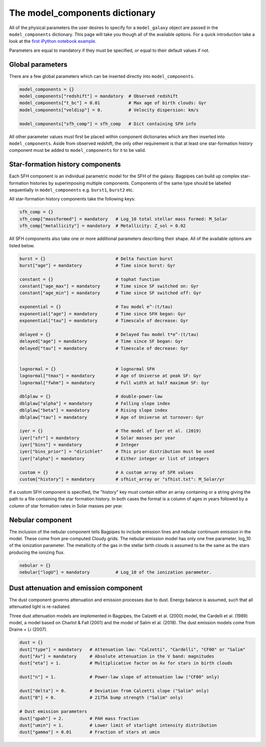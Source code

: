 .. _model-components:

The model_components dictionary
===============================

All of the physical parameters the user desires to specify for a ``model_galaxy`` object are passed in the ``model_components`` dictionary. This page will take you though all of the available options. For a quick introduction take a look at the `first iPython notebook example <https://github.com/ACCarnall/bagpipes/blob/master/examples/Example%201%20-%20Making%20model%20galaxies.ipynb>`_.

Parameters are equal to mandatory if they must be specified, or equal to their default values if not.

Global parameters
-----------------

There are a few global parameters which can be inserted directly into ``model_components``.


.. code:: python

	model_components = {}
	model_components["redshift"] = mandatory  # Observed redshift
	model_components["t_bc"] = 0.01           # Max age of birth clouds: Gyr
	model_components["veldisp"] = 0.          # Velocity dispersion: km/s

	model_components["sfh_comp"] = sfh_comp   # Dict containing SFH info

All other parameter values must first be placed within component dictionaries which are then inserted into ``model_components``. Aside from observed redshift, the only other requirement is that at least one star-formation history component must be added to ``model_components`` for it to be valid.

Star-formation history components
---------------------------------

Each SFH component is an individual parametric model for the SFH of the galaxy. Bagpipes can build up complex star-formation histories by superimposing multiple components. Components of the same type should be labelled sequentially in ``model_components`` e.g. ``burst1``, ``burst2`` etc.

All star-formation history components take the following keys:

.. code:: python

	sfh_comp = {}
	sfh_comp["massformed"] = mandatory   # Log_10 total stellar mass formed: M_Solar
	sfh_comp["metallicity"] = mandatory  # Metallicity: Z_sol = 0.02


All SFH components also take one or more additional parameters describing their shape. All of the available options are listed below.

.. code:: python

	burst = {}                           # Delta function burst
	burst["age"] = mandatory             # Time since burst: Gyr

	constant = {}                        # tophat function
	constant["age_max"] = mandatory      # Time since SF switched on: Gyr
	constant["age_min"] = mandatory      # Time since SF switched off: Gyr

	exponential = {}                     # Tau model e^-(t/tau)
	exponential["age"] = mandatory       # Time since SFH began: Gyr
	exponential["tau"] = mandatory       # Timescale of decrease: Gyr

	delayed = {}                         # Delayed Tau model t*e^-(t/tau)
	delayed["age"] = mandatory           # Time since SF began: Gyr
	delayed["tau"] = mandatory           # Timescale of decrease: Gyr


	lognormal = {}                       # lognormal SFH
	lognormal["tmax"] = mandatory        # Age of Universe at peak SF: Gyr
	lognormal["fwhm"] = mandatory        # Full width at half maximum SF: Gyr

	dblplaw = {}                         # double-power-law
	dblplaw["alpha"] = mandatory         # Falling slope index
	dblplaw["beta"] = mandatory          # Rising slope index
	dblplaw["tau"] = mandatory           # Age of Universe at turnover: Gyr

	iyer = {}                            # The model of Iyer et al. (2019)
	iyer["sfr"] = mandatory              # Solar masses per year
	iyer["bins"] = mandatory             # Integer
	iyer["bins_prior"] = "dirichlet"     # This prior distribution must be used
	iyer["alpha"] = mandatory            # Either integer or list of integers

	custom = {}                          # A custom array of SFR values
	custom["history"] = mandatory        # sfhist_array or "sfhist.txt": M_Solar/yr

If a custom SFH component is specified, the "history" key must contain either an array containing or a string giving the path to a file containing the star formation history. In both cases the format is a column of ages in years followed by a column of star formation rates in Solar masses per year.

Nebular component
-----------------

The inclusion of the nebular component tells Bagpipes to include emission lines and nebular continuum emission in the model. These come from pre-computed Cloudy grids. The nebular emission model has only one free parameter, log_10 of the ionization parameter. The metallicity of the gas in the stellar birth clouds is assumed to be the same as the stars producing the ionizing flux.

.. code:: python

	nebular = {}
	nebular["logU"] = mandatory          # Log_10 of the ionization parameter.


Dust attenuation and emission component
---------------------------------------

The dust component governs attenuation and emission processes due to dust. Energy balance is assumed, such that all attenuated light is re-radiated.

Three dust attenuation models are implemented in Bagpipes, the Calzetti et al. (2000) model, the Cardelli et al. (1989) model, a model based on Charlot & Fall (2001) and the model of Salim et al. (2018). The dust emission models come from Draine + Li (2007).

.. code:: python

	dust = {}
	dust["type"] = mandatory   # Attenuation law: "Calzetti", "Cardelli", "CF00" or "Salim"
	dust["Av"] = mandatory     # Absolute attenuation in the V band: magnitudes
	dust["eta"] = 1.           # Multiplicative factor on Av for stars in birth clouds

	dust["n"] = 1.             # Power-law slope of attenuation law ("CF00" only)

	dust["delta"] = 0.         # Deviation from Calzetti slope ("Salim" only)
	dust["B"] = 0.             # 2175A bump strength ("Salim" only)

	# Dust emission parameters
	dust["qpah"] = 2.          # PAH mass fraction
	dust["umin"] = 1.          # Lower limit of starlight intensity distribution
	dust["gamma"] = 0.01       # Fraction of stars at umin
